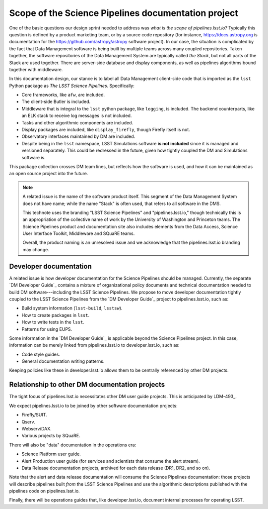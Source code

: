 .. _scope:

Scope of the Science Pipelines documentation project
====================================================

One of the basic questions our design sprint needed to address was *what is the scope of pipelines.lsst.io?*
Typically this question is defined by a product marketing team, or by a source code repository (for instance, https://docs.astropy.org is documentation for the https://github.com/astropy/astropy software project).
In our case, the situation is complicated by the fact that Data Management software is being built by multiple teams across many coupled repositories.
Taken together, the software repositories of the Data Management System are typically called *the Stack*, but not all parts of the Stack are used together.
There are server-side database and display components, as well as pipelines algorithms bound together with middleware.

In this documentation design, our stance is to label all Data Management client-side code that is imported as the ``lsst`` Python package as *The LSST Science Pipelines*.
Specifically:

- Core frameworks, like ``afw``, are included.
- The client-side Butler is included.
- Middleware that is integral to the ``lsst`` python package, like ``logging``, is included. The backend counterparts, like an ELK stack to receive log messages is not included.
- Tasks and other algorithmic components are included.
- Display packages are included, like ``display_firefly``, though Firefly itself is not.
- Observatory interfaces maintained by DM are included.
- Despite being in the ``lsst`` namespace, LSST Simulations software **is not included** since it is managed and versioned separately. This could be redressed in the future, given how tightly coupled the DM and Simulations software is.

This package collection crosses DM team lines, but reflects how the software is used, and how it can be maintained as an open source project into the future.

.. note::

   A related issue is the name of the software product itself.
   This segment of the Data Management System does not have name; while the name "Stack" is often used, that refers to all software in the DMS.

   This technote uses the branding "LSST Science Pipelines" and "pipelines.lsst.io," though technically this is an appropriation of the collective name of work by the University of Washington and Princeton teams.
   The Science Pipelines product and documentation site also includes elements from the Data Access, Science User Interface Toolkit, Middleware and SQuaRE teams.
   
   Overall, the product naming is an unresolved issue and we acknowledge that the pipelines.lsst.io branding may change.

Developer documentation
-----------------------

A related issue is how developer documentation for the Science Pipelines should be managed.
Currently, the separate `DM Developer Guide`_ contains a mixture of organizational policy documents and technical documentation needed to build DM software---including the LSST Science Pipelines.
We propose to move developer documentation tightly coupled to the LSST Science Pipelines from the `DM Developer Guide`_ project to pipelines.lsst.io, such as:

- Build system information (``lsst-build``, ``lsstsw``).
- How to create packages in ``lsst``.
- How to write tests in the ``lsst``.
- Patterns for using EUPS.

Some information in the `DM Developer Guide`_ is applicable beyond the Science Pipelines project.
In this case, information can be merely linked from pipelines.lsst.io to developer.lsst.io, such as:

- Code style guides.
- General documentation writing patterns.

Keeping policies like these in developer.lsst.io allows them to be centrally referenced by other DM projects.

Relationship to other DM documentation projects
-----------------------------------------------

The tight focus of pipelines.lsst.io necessitates other DM user guide projects.
This is anticipated by LDM-493_.

We expect pipelines.lsst.io to be joined by other software documentation projects:

- Firefly/SUIT.
- Qserv.
- Webserv/DAX.
- Various projects by SQuaRE.

There will also be "data" documentation in the operations era:

- Science Platform user guide.
- Alert Production user guide (for services and scientists that consume the alert stream).
- Data Release documentation projects, archived for each data release (DR1, DR2, and so on).

Note that the alert and data release documentation will consume the Science Pipelines documentation: those projects will describe pipelines built *from* the LSST Science Pipelines and use the algorithmic descriptions published with the pipelines code on pipelines.lsst.io.

Finally, there will be operations guides that, like developer.lsst.io, document internal processes for operating LSST.
